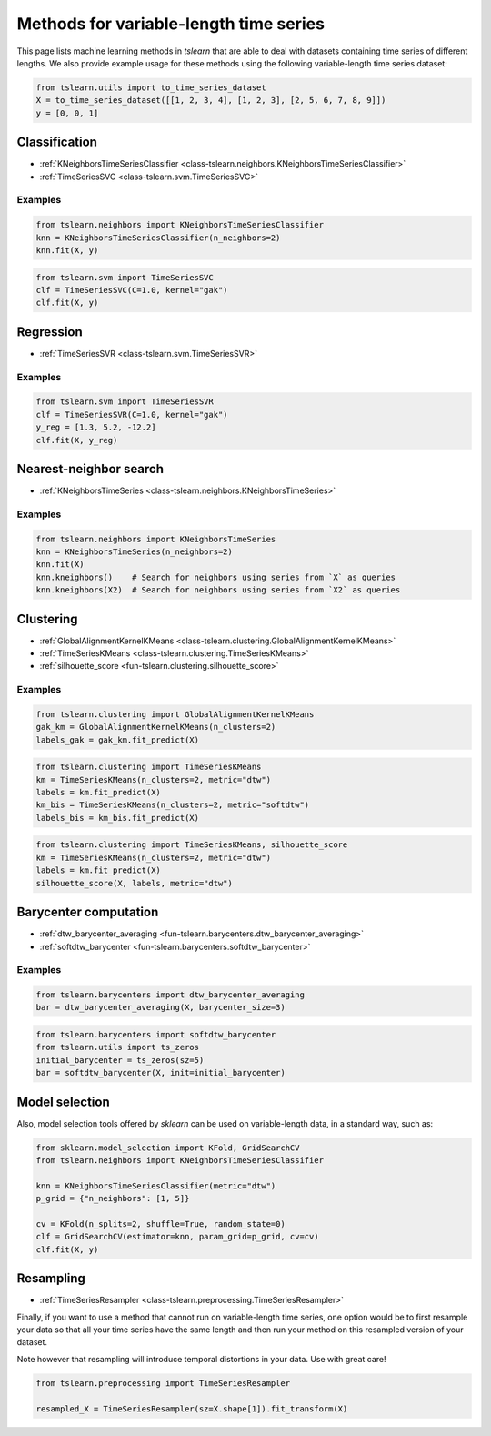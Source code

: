 Methods for variable-length time series
=======================================

This page lists machine learning methods in `tslearn` that are able to deal
with datasets containing time series of different lengths.
We also provide example usage for these methods using the following
variable-length time series dataset:

.. code-block:: python

    from tslearn.utils import to_time_series_dataset
    X = to_time_series_dataset([[1, 2, 3, 4], [1, 2, 3], [2, 5, 6, 7, 8, 9]])
    y = [0, 0, 1]

Classification
--------------

* :ref:`KNeighborsTimeSeriesClassifier <class-tslearn.neighbors.KNeighborsTimeSeriesClassifier>`
* :ref:`TimeSeriesSVC <class-tslearn.svm.TimeSeriesSVC>`

Examples
~~~~~~~~

.. code-block:: python

    from tslearn.neighbors import KNeighborsTimeSeriesClassifier
    knn = KNeighborsTimeSeriesClassifier(n_neighbors=2)
    knn.fit(X, y)

.. code-block:: python

    from tslearn.svm import TimeSeriesSVC
    clf = TimeSeriesSVC(C=1.0, kernel="gak")
    clf.fit(X, y)

Regression
----------

* :ref:`TimeSeriesSVR <class-tslearn.svm.TimeSeriesSVR>`

Examples
~~~~~~~~

.. code-block:: python

    from tslearn.svm import TimeSeriesSVR
    clf = TimeSeriesSVR(C=1.0, kernel="gak")
    y_reg = [1.3, 5.2, -12.2]
    clf.fit(X, y_reg)

Nearest-neighbor search
-----------------------

* :ref:`KNeighborsTimeSeries <class-tslearn.neighbors.KNeighborsTimeSeries>`

Examples
~~~~~~~~

.. code-block:: python

    from tslearn.neighbors import KNeighborsTimeSeries
    knn = KNeighborsTimeSeries(n_neighbors=2)
    knn.fit(X)
    knn.kneighbors()    # Search for neighbors using series from `X` as queries
    knn.kneighbors(X2)  # Search for neighbors using series from `X2` as queries

Clustering
----------

* :ref:`GlobalAlignmentKernelKMeans <class-tslearn.clustering.GlobalAlignmentKernelKMeans>`
* :ref:`TimeSeriesKMeans <class-tslearn.clustering.TimeSeriesKMeans>`
* :ref:`silhouette_score <fun-tslearn.clustering.silhouette_score>`

Examples
~~~~~~~~

.. code-block:: python

    from tslearn.clustering import GlobalAlignmentKernelKMeans
    gak_km = GlobalAlignmentKernelKMeans(n_clusters=2)
    labels_gak = gak_km.fit_predict(X)

.. code-block:: python

    from tslearn.clustering import TimeSeriesKMeans
    km = TimeSeriesKMeans(n_clusters=2, metric="dtw")
    labels = km.fit_predict(X)
    km_bis = TimeSeriesKMeans(n_clusters=2, metric="softdtw")
    labels_bis = km_bis.fit_predict(X)

.. code-block:: python

    from tslearn.clustering import TimeSeriesKMeans, silhouette_score
    km = TimeSeriesKMeans(n_clusters=2, metric="dtw")
    labels = km.fit_predict(X)
    silhouette_score(X, labels, metric="dtw")

Barycenter computation
----------------------

* :ref:`dtw_barycenter_averaging <fun-tslearn.barycenters.dtw_barycenter_averaging>`
* :ref:`softdtw_barycenter <fun-tslearn.barycenters.softdtw_barycenter>`

Examples
~~~~~~~~

.. code-block:: python

    from tslearn.barycenters import dtw_barycenter_averaging
    bar = dtw_barycenter_averaging(X, barycenter_size=3)

.. code-block:: python

    from tslearn.barycenters import softdtw_barycenter
    from tslearn.utils import ts_zeros
    initial_barycenter = ts_zeros(sz=5)
    bar = softdtw_barycenter(X, init=initial_barycenter)

Model selection
---------------

Also, model selection tools offered by `sklearn` can be used on variable-length
data, in a standard way, such as:

.. code-block:: python

    from sklearn.model_selection import KFold, GridSearchCV
    from tslearn.neighbors import KNeighborsTimeSeriesClassifier

    knn = KNeighborsTimeSeriesClassifier(metric="dtw")
    p_grid = {"n_neighbors": [1, 5]}

    cv = KFold(n_splits=2, shuffle=True, random_state=0)
    clf = GridSearchCV(estimator=knn, param_grid=p_grid, cv=cv)
    clf.fit(X, y)


Resampling
----------

* :ref:`TimeSeriesResampler <class-tslearn.preprocessing.TimeSeriesResampler>`

Finally, if you want to use a method that cannot run on variable-length time
series, one option would be to first resample your data so that all your
time series have the same length and then run your method on this resampled 
version of your dataset.

Note however that resampling will introduce temporal distortions in your 
data. Use with great care!

.. code-block:: python

    from tslearn.preprocessing import TimeSeriesResampler

    resampled_X = TimeSeriesResampler(sz=X.shape[1]).fit_transform(X)


